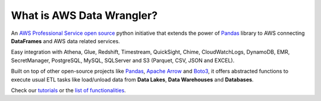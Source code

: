 What is AWS Data Wrangler?
==========================

An `AWS Professional Service <https://aws.amazon.com/professional-services>`_ `open source <https://github.com/awslabs/aws-data-wrangler>`_ python initiative that extends the power of `Pandas <https://github.com/pandas-dev/pandas>`_ library to AWS connecting **DataFrames** and AWS data related services.

Easy integration with Athena, Glue, Redshift, Timestream, QuickSight, Chime, CloudWatchLogs, DynamoDB, EMR, SecretManager, PostgreSQL, MySQL, SQLServer and S3 (Parquet, CSV, JSON and EXCEL).

Built on top of other open-source projects like `Pandas <https://github.com/pandas-dev/pandas>`_, `Apache Arrow <https://github.com/apache/arrow>`_ and `Boto3 <https://github.com/boto/boto3>`_, it offers abstracted functions to execute usual ETL tasks like load/unload data from **Data Lakes**, **Data Warehouses** and **Databases**.

Check our `tutorials <https://github.com/awslabs/aws-data-wrangler/tree/master/tutorials>`_ or the `list of functionalities <https://aws-data-wrangler.readthedocs.io/en/stable/api.html>`_.